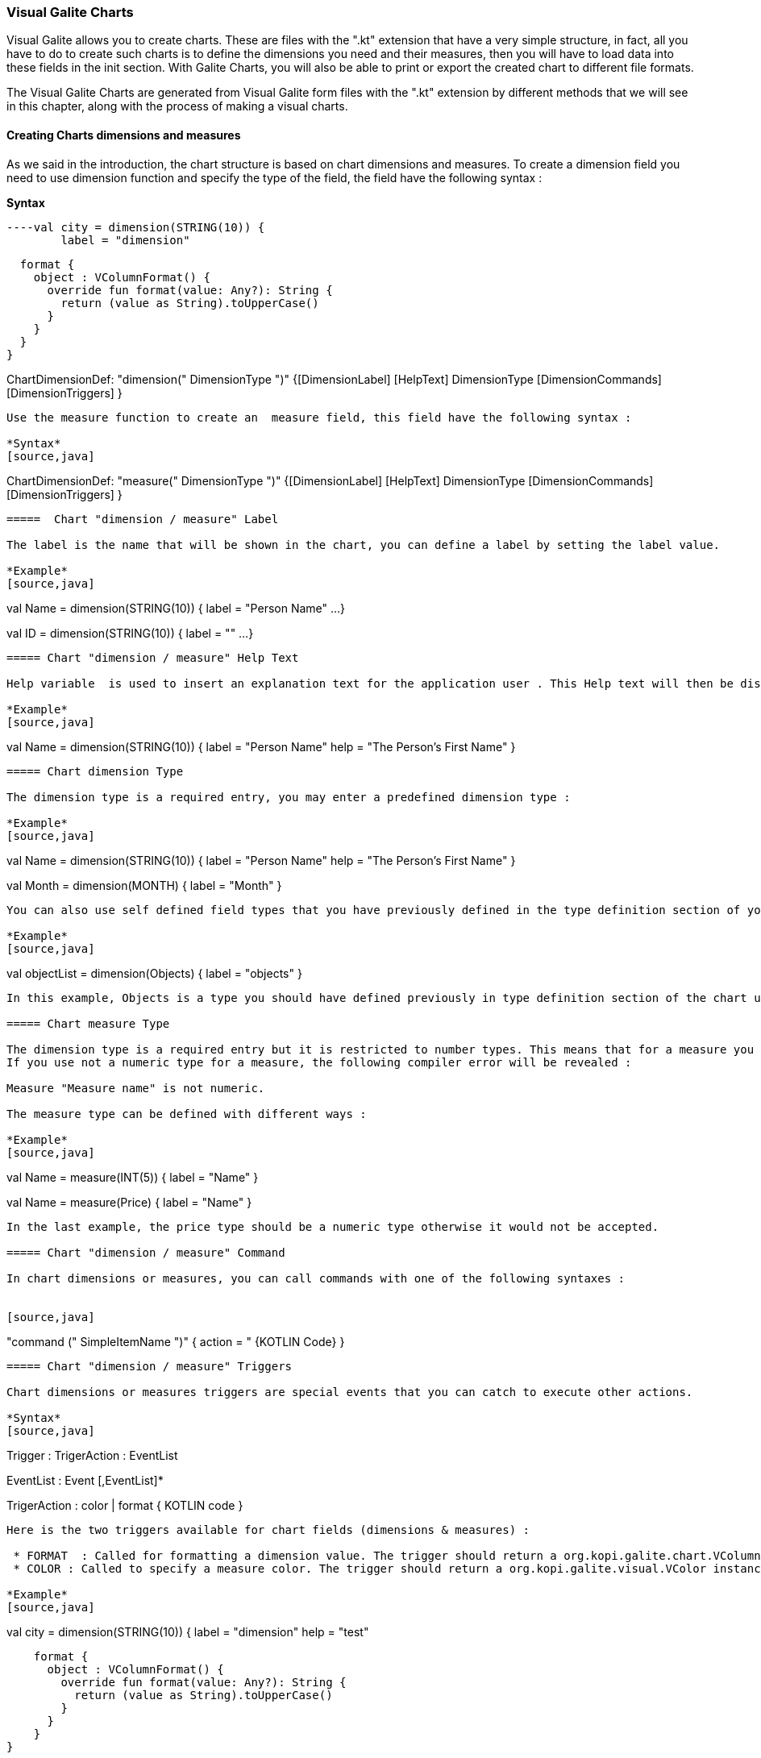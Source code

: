 
=== Visual Galite Charts

Visual Galite allows you to create charts. These are files with the ".kt" extension that have a very simple structure, in fact, all you have to do to create such charts
is to define the dimensions you need and their measures, then you will have to load data into these fields in the init section.
With Galite Charts, you will also be able to print or export the created chart to different file formats.

The Visual Galite Charts are generated from Visual Galite form files with the ".kt" extension by different methods that we will see in this chapter, along with the process of making a
visual charts.

==== Creating Charts dimensions and measures

As we said in the introduction, the chart structure is based on chart dimensions and measures.
To create a dimension field you need to use dimension function and specify the type of the field, the field have the following syntax :

*Syntax*
[source,java]
----val city = dimension(STRING(10)) {
        label = "dimension"

        format {
          object : VColumnFormat() {
            override fun format(value: Any?): String {
              return (value as String).toUpperCase()
            }
          }
        }
      }

ChartDimensionDef: "dimension(" DimensionType ")" {[DimensionLabel] [HelpText] DimensionType [DimensionCommands] [DimensionTriggers] }
----
Use the measure function to create an  measure field, this field have the following syntax :

*Syntax*
[source,java]
----
ChartDimensionDef: "measure(" DimensionType ")" {[DimensionLabel] [HelpText] DimensionType [DimensionCommands] [DimensionTriggers] }
----

=====  Chart "dimension / measure" Label

The label is the name that will be shown in the chart, you can define a label by setting the label value.

*Example*
[source,java]
----
val Name = dimension(STRING(10)) {
    label = "Person Name"
    ...
}

val ID = dimension(STRING(10)) {
    label = ""
    ...
}
---- 

===== Chart "dimension / measure" Help Text

Help variable  is used to insert an explanation text for the application user . This Help text will then be displayed when the user places the mouse on the chart measure or dimension.

*Example*
[source,java]
----
val Name = dimension(STRING(10)) {
    label = "Person Name"
    help = "The Person's First Name"
}
----

===== Chart dimension Type

The dimension type is a required entry, you may enter a predefined dimension type :

*Example*
[source,java]
----
val Name = dimension(STRING(10)) {
    label = "Person Name"
    help = "The Person's First Name"
}

val Month = dimension(MONTH) {
    label = "Month"
}
----

You can also use self defined field types that you have previously defined in the type definition section of your chart.

*Example*
[source,java]
----
val objectList = dimension(Objects) {
    label = "objects"
}
----

In this example, Objects is a type you should have defined previously in type definition section of the chart using standard types, CODE types nd SELECT command ...

===== Chart measure Type

The dimension type is a required entry but it is restricted to number types. This means that for a measure you can use only INT and DECIMAL as types. The measure type is checked at the compilation step.
If you use not a numeric type for a measure, the following compiler error will be revealed :

Measure "Measure name" is not numeric.

The measure type can be defined with different ways :

*Example*
[source,java]
----
val Name = measure(INT(5)) {
    label = "Name"
}

val Name = measure(Price) {
    label = "Name"
}
----

In the last example, the price type should be a numeric type otherwise it would not be accepted.

===== Chart "dimension / measure" Command

In chart dimensions or measures, you can call commands with one of the following syntaxes :


[source,java]
----
"command (" SimpleItemName  ")" { action = " {KOTLIN Code} }
----

===== Chart "dimension / measure" Triggers

Chart dimensions or measures triggers are special events that you can catch to execute other actions.

*Syntax*
[source,java]
----
Trigger      : TrigerAction : EventList

EventList    : Event [,EventList]*

TrigerAction : color | format { KOTLIN code }
----

Here is the two triggers available for chart fields (dimensions & measures) :

 * FORMAT  : Called for formatting a dimension value. The trigger should return a org.kopi.galite.chart.VColumnFormat instance. This trigger is not available for measures.
 * COLOR : Called to specify a measure color. The trigger should return a org.kopi.galite.visual.VColor instance. This trigger is not available for dimensions.

*Example*
[source,java]
----
val city = dimension(STRING(10)) {
    label = "dimension"
    help = "test"

    format {
      object : VColumnFormat() {
        override fun format(value: Any?): String {
          return (value as String).toUpperCase()
        }
      }
    }
}
----

==== Creating Charts

Visual Galite charts have a unique structure, you need to create new class that extend from Chart class as described by the following syntax :

*Syntax*
[source,java]
----
ChartDefinition   :"class" ChartClass ":" QualifiedName [,QualifiedName]*] {
                                             [CharttLocalization]
                                             ChartTitle
                                             [ContextHeader] [CharttHelp] [ChartDefinitions]
                                             [ChartCommands] [ChartTriggers] (ChartFields)
                                             [ContextFooter]
                                           }

ChartTitle        : "title =" Title : String

ChartDefinitions  : [MenuDefinition] [ActorDefinition] [TypeDefinition]
                    [CommandDefinition]
                    [InsertDefinition]
----

===== Chart Localization

This is an optional step in which you may define the language of your forms menus and messages, the latter have to be defined in xml files.

*Example:*
[source,java]
----
override val locale = Locale.UK
-----

===== Chart Title

To set you chart title you need to override the title variable of Chart class.

*Example*
 	
[source,java]
----  
class ChartSample: Chart() {
  override val locale = Locale.UK
  override val title = "Area/population per city"
  ...
}
----

===== Chart Superclass And Interfaces

 * *Superclass:*

*Syntax:*
 	
[source,java]
----  
SuperClass:   ":" QualifiedName
----
Every Chart is a class that may extend another Kotlin class by using the optional keyword ":". Otherwise, Galite will automatically take over the java.lang.Object QualifiedName.

*Example:*
 	
[source,java]
----
class Earnings: Chart() {
  override val locale = Locale.UK
  override val title = "Earnings"
  ...
}
----
In other words, the class declaration you have just made specifies the direct superclass of the current class.

 * *Interfaces:*

You can also specify interfaces which the chart may implement by using the keyword ":".

*Syntax*

[source,java]
----
":" QualifiedName [,QualifiedName]*
----

*Example:*
 	
[source,java]
----
class Earnings: Chart(), IChart() {
  override val locale = Locale.UK
  override val title = "Earnings"
  ...
}
----

===== Chart Help Text

You can enter a help text for the chart using the following syntax:

*Syntax*
[source,java]
----
override val help = helpText :String
----
Actually every chart has a help menu that tries to describe the structure of the chart by giving information about its commands and fields in a document, the help text will be on the top of this help menu document.

*Example*
[source,java]
----
class OrderedChart: Chart() {
  override val locale = Locale.UK
  override val title = "Ordered quantities per month"
  override val help = "TThis chart lists the ordered quantities per month"
  ...
}
----

===== Chart Menus Definition

Defining a menu means adding an entry to the menu bar in the top of the chart, you can add actors to this menu later by specifying the menu name in the actor definition. In the menu definition, the LABEL is optional.

*Syntax:*
 	
[source,java]
----  
MenuDefinition: val SimpleName = "menu (" label : String ")"
----

*Example*
 	
[source,java]
----
class OrderedChart: Chart() {
  override val locale = Locale.UK
  override val title = "Ordered quantities per month"

  val newMenu = menu("newMenu")
  ...
}
----

===== Chart Actors Definition

An Actor is an item to be linked with a command, if its ICON is specified, it will appear in the icon_toolbar located under the menu bar, otherwise, it will only be accessible from the menu bar.
ICON,LABEL and KEY are optional, the KEY being the keyboard shortcut to assign to the actor.


*Syntax:*
 	
[source,java]
----  
ActorDefinition:  "actor("
                         "ident =" SimpleName,
                         "menu =" SimpleName,
                         "label =" label : String,
                         "help" = helpText : String,
                       ) {
                         [key = key  : String]
                         [icon = icon : String]
                       }
----

*Example*
 	
[source,java]
----
class OrderedChart: Chart() {
  override val locale = Locale.UK
  override val title = "Ordered quantities per month"

  val newMenu = menu("newMenu")

   val printChart = actor(
            ident = "Print",
            menu = newMenu,
            label = "Print",
            help = "Print the chart",
    ) {
      key = Key.F9         // key is optional here
      icon = "printerIcon"  // icon is optional here
    }
    ...
}
----

===== Chart Types Definition

After having defined your menus and actor, you can enter different field types definitions based on the standard field types or code field types, you can also use the LIST and SELECT commands
to customize these new types. 

*Syntax:*
----
TypeDefinition:  "object" SimplName":" CodeDomain<FieldType>() {[TypeList] } | "object" SimplName":" ListDomain<FieldType>() {[TypeList] }
----

*Example*
 	
[source,java]
----
class OrderedChart : Chart() {

    object Days: CodeDomain<Int>() {
      init {
        "Sunday" keyOf 1
        "Monday" keyOf 2
        "Tuesday" keyOf 3
        "Wednesday" keyOf 4
        "Thursday" keyOf 5
        "Friday" keyOf 6
        "Saturday" keyOf 7
      }
    }

    object CurrentDegree : ListDomain<String>(20) {
      override val table = query(Degree.selectAll())

      init {
        "Symbol" keyOf Degree.Symbol
        "Description" keyOf Degree.Description
      }
    }
}
----

===== Chart Commands Definition

In this section you may want to define new commands, to do so, all you need is an already defined Actor from which you will call the command in order to execute an Action on the chart.
every command have an effective ray of action (VDimension | VMeasure, VChart)

 * Simply writing the body of the action using the  ACTION command, the parameters are optional and can be VColumn or VChart. 
 
*Syntax*
[source,java]
----
cmdDef: "command (" SimpleItemName  ")" { commandBody }

cmdBody: { KOTLIN statements }
----

*Example*

Calling a local action :

[source,java]
----
val print = command(item = printActor) {
  action = {
    // KOTLIN code
  }
}
----

===== Chart Triggers Declaration

Chart Triggers are special events that once switched on you can execute a set of actions defined by the following syntax :

*Syntax*
----
ChartTrigger  :    TriggerAction : ChartEventList
ChartEventList:    ChartEvent*
----

Kopi actually defines 4 chart Triggers or chart Events : 

 * PRECHART  : executed before the chart is displayed.
 * INIT      : executed at chart initialization.
 * CHARTTYPE : executed after the chart initialization. This trigger should return org.kopi.vkopi.lib.chart.VChartType and will a fixed type for the chart.
 * POSTCHART : executed after the chart is closed.

*Example*
[source, java]
----
class OrderedChart: Chart() {
  override val locale = Locale.UK
  override val title = "Ordered quantities per month"

   val init = trigger(INITCHART) {
      chartType = VChartType.BAR
    }

    // This is the type that will be taken because CHARTTYPE is executed after INIT
    val type = trigger(CHARTTYPE) {
      VChartType.BAR
    }
}
----

===== Chart Fields Declaration 

As you already know, a chart is based on field that will be shown as chart series, in this section you have to write at least on dimension and one measure definition or more following 
the definition and the structure we saw in the previous chapter.

===== Chart Context init:

This section should follow the chart fields (dimensions and measures) declaration and have to be placed between curly braces of init function, here you may define all the functions, data, classes you need in your chart, written in KOTLIN code.
But most important, you need to define the constructor of you chart, this constructor will be responsible of filling the chart's lines or rows.
All you need to do is importing your data (a List or vector parameter, database query cursors ...) , declaring a row in the chart then add the add(); statement to add the row to the chart.
For example here we have added three dimension and for each dimension we have to specify 2 measures

*Example*
[source,java]
----
init {
    city.add("Tunis") {
      this[area] = Decimal("34600")
      this[population] = 1056247
    }

    city.add("Kasserine") {
      this[area] = Decimal("806600")
      this[population] = 439243
    }

    city.add("Bizerte") {
      this[area] = Decimal("568219")
      this[population] = 368500
    }
  }
----

==== Chart types

Kopi offers five predefined chart types :

  * Pie charts
  * Bar charts
  * Column charts
  * Line charts
  * Area charts
  
The chart type can be defined by calling the setType(VChartType) method. The VChartType class contains the five definitions described above :

  * VChartType.PIE
  * VChartType.BAR
  * VChartType.COLUMN
  * VChartType.LINE
  * VChartType.AREA
  
If no type is defined, the chart type will be set to the default type which is the VChartType.DEFAULT = VChartType.COLUMN.
The chart type can be set at INIT trigger or can be fixed using the CHARTTYPE trigger.

If you want to define a new type, you need to subclass the VChartType object and define the data series by overriding the createDataSeries(VChart).
The view implementations should also be provided by implementing the UChartType component. The new chart type should be mentioned in the ChartTypeFactory class
which is responsible for creating views for every chart type.

You should note that calling setType will create the data series and refresh the chart view. So it can be called whenever you want to change the chart type. 

==== Calling charts

A chart is always called from a form, if the caller form extends from the VDictionaryForm class you have to do the following steps :

 * Change VDictionaryForm to VChartSelectionForm
 * Add the CreateChart command to the caller form
 * Use showChart method :

*Example*
[source,java]
----
override fun createChart() {
   return ChartSample()
}
----

Otherwise you can create a normal form or block command that executes the following code :

[source,java]
----
showChart(ChartSample())
----